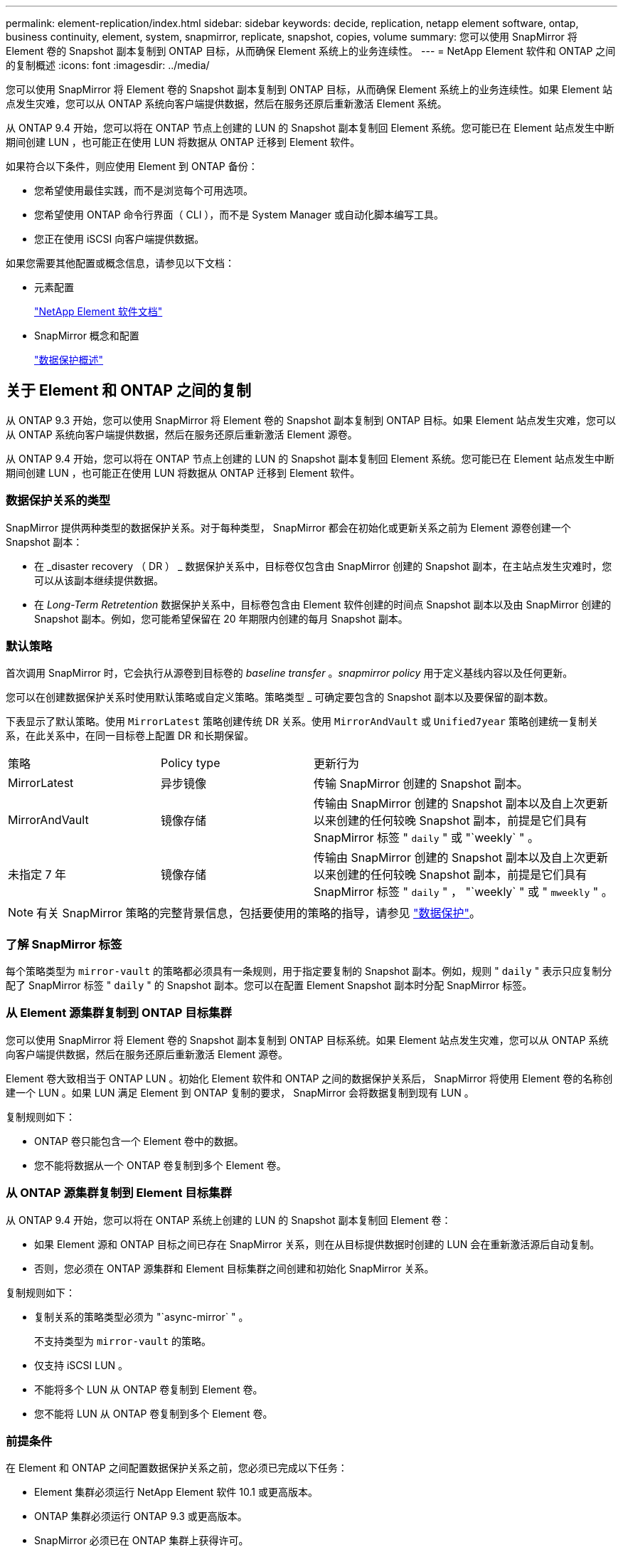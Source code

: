---
permalink: element-replication/index.html 
sidebar: sidebar 
keywords: decide, replication, netapp element software, ontap, business continuity, element, system, snapmirror, replicate, snapshot, copies, volume 
summary: 您可以使用 SnapMirror 将 Element 卷的 Snapshot 副本复制到 ONTAP 目标，从而确保 Element 系统上的业务连续性。 
---
= NetApp Element 软件和 ONTAP 之间的复制概述
:icons: font
:imagesdir: ../media/


[role="lead"]
您可以使用 SnapMirror 将 Element 卷的 Snapshot 副本复制到 ONTAP 目标，从而确保 Element 系统上的业务连续性。如果 Element 站点发生灾难，您可以从 ONTAP 系统向客户端提供数据，然后在服务还原后重新激活 Element 系统。

从 ONTAP 9.4 开始，您可以将在 ONTAP 节点上创建的 LUN 的 Snapshot 副本复制回 Element 系统。您可能已在 Element 站点发生中断期间创建 LUN ，也可能正在使用 LUN 将数据从 ONTAP 迁移到 Element 软件。

如果符合以下条件，则应使用 Element 到 ONTAP 备份：

* 您希望使用最佳实践，而不是浏览每个可用选项。
* 您希望使用 ONTAP 命令行界面（ CLI ），而不是 System Manager 或自动化脚本编写工具。
* 您正在使用 iSCSI 向客户端提供数据。


如果您需要其他配置或概念信息，请参见以下文档：

* 元素配置
+
https://docs.netapp.com/us-en/element-software/index.html["NetApp Element 软件文档"^]

* SnapMirror 概念和配置
+
link:../data-protection/index.html["数据保护概述"]





== 关于 Element 和 ONTAP 之间的复制

从 ONTAP 9.3 开始，您可以使用 SnapMirror 将 Element 卷的 Snapshot 副本复制到 ONTAP 目标。如果 Element 站点发生灾难，您可以从 ONTAP 系统向客户端提供数据，然后在服务还原后重新激活 Element 源卷。

从 ONTAP 9.4 开始，您可以将在 ONTAP 节点上创建的 LUN 的 Snapshot 副本复制回 Element 系统。您可能已在 Element 站点发生中断期间创建 LUN ，也可能正在使用 LUN 将数据从 ONTAP 迁移到 Element 软件。



=== 数据保护关系的类型

SnapMirror 提供两种类型的数据保护关系。对于每种类型， SnapMirror 都会在初始化或更新关系之前为 Element 源卷创建一个 Snapshot 副本：

* 在 _disaster recovery （ DR ） _ 数据保护关系中，目标卷仅包含由 SnapMirror 创建的 Snapshot 副本，在主站点发生灾难时，您可以从该副本继续提供数据。
* 在 _Long-Term Retretention_ 数据保护关系中，目标卷包含由 Element 软件创建的时间点 Snapshot 副本以及由 SnapMirror 创建的 Snapshot 副本。例如，您可能希望保留在 20 年期限内创建的每月 Snapshot 副本。




=== 默认策略

首次调用 SnapMirror 时，它会执行从源卷到目标卷的 _baseline transfer_ 。_snapmirror policy_ 用于定义基线内容以及任何更新。

您可以在创建数据保护关系时使用默认策略或自定义策略。策略类型 _ 可确定要包含的 Snapshot 副本以及要保留的副本数。

下表显示了默认策略。使用 `MirrorLatest` 策略创建传统 DR 关系。使用 `MirrorAndVault` 或 `Unified7year` 策略创建统一复制关系，在此关系中，在同一目标卷上配置 DR 和长期保留。

[cols="25,25,50"]
|===


| 策略 | Policy type | 更新行为 


 a| 
MirrorLatest
 a| 
异步镜像
 a| 
传输 SnapMirror 创建的 Snapshot 副本。



 a| 
MirrorAndVault
 a| 
镜像存储
 a| 
传输由 SnapMirror 创建的 Snapshot 副本以及自上次更新以来创建的任何较晚 Snapshot 副本，前提是它们具有 SnapMirror 标签 " `daily` " 或 "`weekly` " 。



 a| 
未指定 7 年
 a| 
镜像存储
 a| 
传输由 SnapMirror 创建的 Snapshot 副本以及自上次更新以来创建的任何较晚 Snapshot 副本，前提是它们具有 SnapMirror 标签 " `daily` " ， "`weekly` " 或 " `mweekly` " 。

|===
[NOTE]
====
有关 SnapMirror 策略的完整背景信息，包括要使用的策略的指导，请参见 link:../data-protection/index.html["数据保护"]。

====


=== 了解 SnapMirror 标签

每个策略类型为 `mirror-vault` 的策略都必须具有一条规则，用于指定要复制的 Snapshot 副本。例如，规则 " `daily` " 表示只应复制分配了 SnapMirror 标签 " `daily` " 的 Snapshot 副本。您可以在配置 Element Snapshot 副本时分配 SnapMirror 标签。



=== 从 Element 源集群复制到 ONTAP 目标集群

您可以使用 SnapMirror 将 Element 卷的 Snapshot 副本复制到 ONTAP 目标系统。如果 Element 站点发生灾难，您可以从 ONTAP 系统向客户端提供数据，然后在服务还原后重新激活 Element 源卷。

Element 卷大致相当于 ONTAP LUN 。初始化 Element 软件和 ONTAP 之间的数据保护关系后， SnapMirror 将使用 Element 卷的名称创建一个 LUN 。如果 LUN 满足 Element 到 ONTAP 复制的要求， SnapMirror 会将数据复制到现有 LUN 。

复制规则如下：

* ONTAP 卷只能包含一个 Element 卷中的数据。
* 您不能将数据从一个 ONTAP 卷复制到多个 Element 卷。




=== 从 ONTAP 源集群复制到 Element 目标集群

从 ONTAP 9.4 开始，您可以将在 ONTAP 系统上创建的 LUN 的 Snapshot 副本复制回 Element 卷：

* 如果 Element 源和 ONTAP 目标之间已存在 SnapMirror 关系，则在从目标提供数据时创建的 LUN 会在重新激活源后自动复制。
* 否则，您必须在 ONTAP 源集群和 Element 目标集群之间创建和初始化 SnapMirror 关系。


复制规则如下：

* 复制关系的策略类型必须为 "`async-mirror` " 。
+
不支持类型为 `mirror-vault` 的策略。

* 仅支持 iSCSI LUN 。
* 不能将多个 LUN 从 ONTAP 卷复制到 Element 卷。
* 您不能将 LUN 从 ONTAP 卷复制到多个 Element 卷。




=== 前提条件

在 Element 和 ONTAP 之间配置数据保护关系之前，您必须已完成以下任务：

* Element 集群必须运行 NetApp Element 软件 10.1 或更高版本。
* ONTAP 集群必须运行 ONTAP 9.3 或更高版本。
* SnapMirror 必须已在 ONTAP 集群上获得许可。
* 您必须已在 Element 和 ONTAP 集群上配置足够大的卷以处理预期的数据传输。
* 如果您使用的是 `mirror-vault` 策略类型，则必须已为要复制的 Element Snapshot 副本配置 SnapMirror 标签。
+
[NOTE]
====
您只能在 Element 软件 Web UI 中执行此任务。有关详细信息，请参见 link:https://docs.netapp.com/us-en/element-software/index.html["NetApp Element 软件文档"]

====
* 您必须确保端口 5010 可用。
* 如果您预计可能需要移动目标卷，则必须确保源卷和目标卷之间存在全网状连接。Element 源集群上的每个节点都必须能够与 ONTAP 目标集群上的每个节点进行通信。




=== 支持详细信息

下表显示了 Element 到 ONTAP 备份的支持详细信息。

[cols="25,75"]
|===


| 资源或功能 | 支持详细信息 


 a| 
SnapMirror
 a| 
* 不支持 SnapMirror 还原功能。
* 不支持 `MirrorAllSnapshots` 和 `XDPDefault` 策略。
* 不支持 "`vault` " 策略类型。
* 不支持系统定义的规则 "`all_source_snapshots` " 。
* 只有在从 Element 软件复制到 ONTAP 时，才支持使用 `mirror-vault` 策略类型。使用 "`async-mirror` " 从 ONTAP 复制到 Element 软件。
* 不支持 `snapmirror policy add-rule` 的 ` schedule` 和 ` 前缀` 选项。
* 不支持 ` napmirror resync` 的` -preserve ` 和` -quast-resync `s选项。
* 不会保留存储效率。
* 不支持扇出和级联数据保护部署。




 a| 
ONTAP
 a| 
* 从 ONTAP 9.4 和 Element 10.3 开始，支持 ONTAP Select 。
* 从 ONTAP 9.5 和 Element 11.0 开始，支持 Cloud Volumes ONTAP 。




 a| 
Element
 a| 
* 卷大小限制为 8 TiB 。
* 卷块大小必须为 512 字节。不支持 4 k 字节块大小。
* 卷大小必须是 1 MiB 的倍数。
* 不会保留卷属性。
* 要复制的最大 Snapshot 副本数为 30 。




 a| 
网络
 a| 
* 每次传输都允许使用一个 TCP 连接。
* 必须将 Element 节点指定为 IP 地址。不支持 DNS 主机名查找。
* 不支持 IP 空间。




 a| 
SnapLock
 a| 
不支持 SnapLock 卷。



 a| 
FlexGroup
 a| 
不支持 FlexGroup 卷。



 a| 
SVM 灾难恢复
 a| 
不支持 SVM DR 配置中的 ONTAP 卷。



 a| 
MetroCluster
 a| 
不支持 MetroCluster 配置中的 ONTAP 卷。

|===